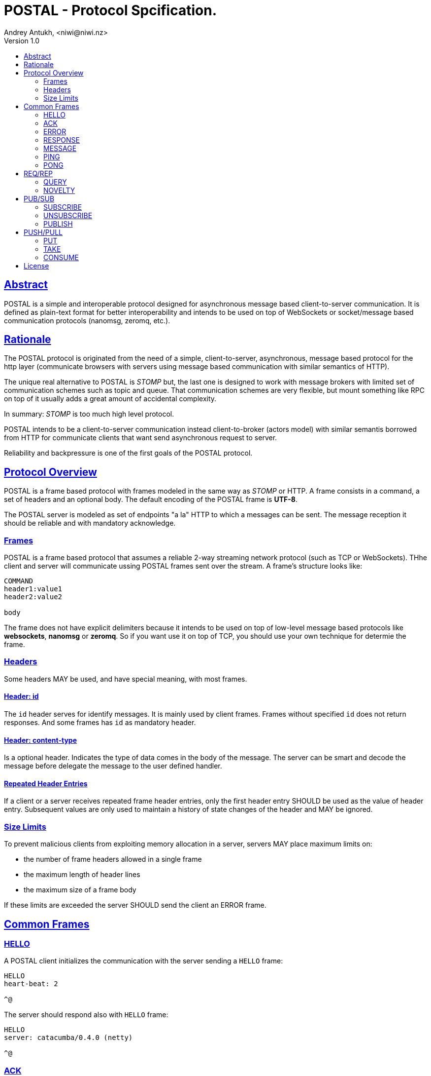 = POSTAL - Protocol Spcification.
Andrey Antukh, <niwi@niwi.nz>
Version 1.0
:toc:
:toc-title:
:toclevels: 2
:!numbered:
:idseparator: -
:idprefix:
:source-highlighter: pygments
:pygments-style: friendly
:sectlinks:


== Abstract

POSTAL is a simple and interoperable protocol designed for asynchronous message based
client-to-server communication. It is defined as plain-text format for better
interoperability and intends to be used on top of WebSockets or socket/message based
communication protocols (nanomsg, zeromq, etc.).


== Rationale

The POSTAL protocol is originated from the need of a simple, client-to-server,
asynchronous, message based protocol for the http layer (communicate browsers with servers
using message based communication with similar semantics of HTTP).

The unique real alternative to POSTAL is _STOMP_ but, the last one is designed to work
with message brokers with limited set of communication schemes such as topic and queue.
That communication schemes are very flexible, but mount something like RPC on top of it
usually adds a great amount of accidental complexity.

In summary: _STOMP_ is too much high level protocol.

POSTAL intends to be a client-to-server communication instead client-to-broker (actors
model) with similar semantis borrowed from HTTP for communicate clients that want send
asynchronous request to server.

Reliability and backpressure is one of the first goals of the POSTAL protocol.


== Protocol Overview

POSTAL is a frame based protocol with frames modeled in the same way as _STOMP_ or
HTTP. A frame consists in a command, a set of headers and an optional body.
The default encoding of the POSTAL frame is *UTF-8*.

The POSTAL server is modeled as set of endpoints "a la" HTTP to which a messages can
be sent. The message reception it should be reliable and with mandatory acknowledge.


=== Frames

POSTAL is a frame based protocol that assumes a reliable 2-way streaming network
protocol (such as TCP or WebSockets). THhe client and server will communicate ussing
POSTAL frames sent over the stream. A frame's structure looks like:

[source, text]
----
COMMAND
header1:value1
header2:value2

body
----

The frame does not have explicit delimiters because it intends to be used on top of
low-level message based protocols like *websockets*, *nanomsg* or *zeromq*. So if you
want use it on top of TCP, you should use your own technique for determie the frame.


=== Headers

Some headers MAY be used, and have special meaning, with most frames.


==== Header: *id*

The `id` header serves for identify messages. It is mainly used by client frames. Frames
without specified `id` does not return responses. And some frames has `id` as mandatory
header.


==== Header: *content-type*

Is a optional header. Indicates the type of data comes in the body of the message.
The server can be smart and decode the message before delegate the message to the
user defined handler.


==== Repeated Header Entries

If a client or a server receives repeated frame header entries, only the first header
entry SHOULD be used as the value of header entry. Subsequent values are only used to
maintain a history of state changes of the header and MAY be ignored.


=== Size Limits

To prevent malicious clients from exploiting memory allocation in a server, servers MAY
place maximum limits on:

* the number of frame headers allowed in a single frame
* the maximum length of header lines
* the maximum size of a frame body

If these limits are exceeded the server SHOULD send the client an ERROR frame.


== Common Frames

=== HELLO

A POSTAL client initializes the communication with the server sending a `HELLO` frame:

[source, text]
----
HELLO
heart-beat: 2

^@
----

The server should respond also with `HELLO` frame:

[source, text]
----
HELLO
server: catacumba/0.4.0 (netty)

^@
----


=== ACK

Is a generic frame that is used for acknowledge the messages received by the server.
It represents the signal that the server have recived a message. Is a body less
version of `RESPONSE` frame.

This is aspect of the `ACK` frame:

[source, text]
----
ACK
message-id: e11a27d3-4b86-4191-a310-12847fa79d48

^@
----

The `ACK` frames should mandatory identify the associated message. So if a message
sent to the server does not provide any identification id, the `ACK` frame should
not to be send by server.


=== ERROR

Is a generic frame that represents a error situation. This kind of messages can be send
by server when something goes wrong.

This is aspect of the `ERROR` frame:

[source, text]
----
ERROR
content-type: application/json
content-length: 31
code: 404

{"message": "Does not exists."}^@
----

The `ERROR` frame has `code` as mandatory header and it is represents a error code. The
POSTAL protocol will define a little subset of semantic errors that can be used by
your application or define your own error codes.


=== RESPONSE

This is a generic frame that represents a server response to some kind of request. This
frame is mainly used by REQ/REP scalability protocols explained below.

This is aspect of the `RESPONSE` frame:

[source, text]
----
RESPONSE
message-id: e11a27d3-4b86-4191-a310-12847fa79d48
content-type: application/json
content-length: 31

{"id": 1, "first_name": "Yennefer"}^@
----

The `message-id` is a mandatory header that allow a client pair the response to the
previous request frame. If a request message does not comes with `id` attribute,
the response will not be sent by server.


=== MESSAGE

This is a generic frame that represents a server message. This frame is very similar
purpose that `RESPONSE` but very different semantics. This frame can be sent by server
in any moment, without client intervention.

Mainly used for consume messages from subscriptions or from queues. See more PUB/SUB and
PUSH/PULL scalability protocols.

This is aspect of the `RESPONSE` frame:

[source, text]
----
MESSAGE
subscription: e11a27d3-4b86-4191-a310-12847fa79d48
content-type: application/json
content-length: 31

{"id": 1, "first_name": "Yennefer"}^@
----


=== PING

This is a server frame that's used for the keepalive control.

[source, text]
----
PING
id: 1

^@
----


=== PONG

This is a client frame that's used for reply the `PING` frames. Also used for keepalive
control.

----
PONG
id:1

^@
----


== REQ/REP

This section will contain frames that are part ot the REQ/REP scalability protocol.


=== QUERY

This is a frame that should be used for request data from specified resource. It has very
similar semantics to the HTTP GET request.

This is the aspect of the `QUERY` frame:

[source, text]
----
QUERY
id: e11a27d3-4b86-4191-a310-12847fa79d48
destination: /user/2

^@
----

After sending a `QUERY` frame we should expect an `RESPONSE` frame from the server
unless the `id` header is ommited. The `destination` header is mandatory and it is
represented as URI path.


=== NOVELTY

This is a frame that serves for submit data to be processed to a specified resource. It
has versy similar semantics that HTTP POST requests.

This is the aspect of the `NOVELTY` frame:

[source, text]
----
NOVELTY
id: e11a27d3-4b86-4191-a310-12847fa79d48
content-type: application/edn
destination: /user/2

[[:db/add 857582744 :username "foobar"]
 [:db/add 857582744 :password "secret"]]^@
----

After sending a `NOVELTY` frame we should expect an `RESPONSE` to be sent back.
The `destination` header is mandatory and it is represented as URI path.


== PUB/SUB

This section will contain frames that are part ot the PUB/SUB scalability protocol.


=== SUBSCRIBE

This is a frame that's should be used for notify the server that a client want subscribe
to a specific topic.

[source, text]
----
SUBSCRIBE
id: e11a27d3-4b86-4191-a310-12847fa79d48
topic: user.notifications

^@
----

The *id* and *topic* headers are mandatory.

As consecuence of send this frame, the server should send back to the client the `ACK`
frame confirming that the subscription is made successfully.

[source, text]
----
ACK
id: e11a27d3-4b86-4191-a310-12847fa79d48
topic: user.notifications

^@
----

The implementation of the subscription mechanism is user defined. This spec does not
covers any low-level aspect. The `SUBSCRIBE` has just a semantic name. Nothing prevents
to the user use `SUBSCRIBE` frames to something different.

Then the subscription is established, the server may start send you arbitrary number
of `MESSAGE` frames identified by the topic:

[source, text]
----
MESSAGE
id: e11a27d3-4b86-4191-a310-12847fa79d48
topic: user.notifications
content-type: application/edn

{:foo "bar"}^@
----

WARNING: Nothing prevents server send `MESSAGE` frames independently if you have done a
subscription or not (ex: the server can start sending notifications to the client at
any time, no subscription action is nedded). The `SUBSCRIBE` frame is a semantic frame
that allows subscription negotiation if the user needs it.


=== UNSUBSCRIBE

This is a frame that should be used for cancel a subscription.

[source, text]
----
UNSUBSCRIBE
id: e11a27d3-4b86-4191-a310-12847fa79d48
topic: user.notifications
----

As consecuence of send this frame, the server should send back to the client the `ACK`
frame confirming that the server had successfully removed the subscription.


=== PUBLISH

This is a frame that should be used for publish a message in a specified topic. If a
client is also subscribed to the topic, it will receive the published message.

[source, text]
----
PUBLISH
id: e11a27d3-4b86-4191-a310-12847fa79d48
topic: user.notifications
content-type: application/edn

{:message "content"}^@
----


As consecuence of send this frame, the server should send back to the client the `ACK`
frame confirming that the publish is done successfully.

[source, text]
----
ACK
id: e11a27d3-4b86-4191-a310-12847fa79d48

^@
----


== PUSH/PULL

This section will contain frames that are part ot the PUSH/PULL scalability protocol.

=== PUT

TBD


=== TAKE

TBD


=== CONSUME

TBD



== License

_catacumba_ is licensed under BSD (2-Clause) license:

----
Copyright (c) 2015 Andrey Antukh <niwi@niwi.nz>

All rights reserved.

Redistribution and use in source and binary forms, with or without
modification, are permitted provided that the following conditions are met:

* Redistributions of source code must retain the above copyright notice, this
  list of conditions and the following disclaimer.

* Redistributions in binary form must reproduce the above copyright notice,
  this list of conditions and the following disclaimer in the documentation
  and/or other materials provided with the distribution.

THIS SOFTWARE IS PROVIDED BY THE COPYRIGHT HOLDERS AND CONTRIBUTORS "AS IS"
AND ANY EXPRESS OR IMPLIED WARRANTIES, INCLUDING, BUT NOT LIMITED TO, THE
IMPLIED WARRANTIES OF MERCHANTABILITY AND FITNESS FOR A PARTICULAR PURPOSE ARE
DISCLAIMED. IN NO EVENT SHALL THE COPYRIGHT HOLDER OR CONTRIBUTORS BE LIABLE
FOR ANY DIRECT, INDIRECT, INCIDENTAL, SPECIAL, EXEMPLARY, OR CONSEQUENTIAL
DAMAGES (INCLUDING, BUT NOT LIMITED TO, PROCUREMENT OF SUBSTITUTE GOODS OR
SERVICES; LOSS OF USE, DATA, OR PROFITS; OR BUSINESS INTERRUPTION) HOWEVER
CAUSED AND ON ANY THEORY OF LIABILITY, WHETHER IN CONTRACT, STRICT LIABILITY,
OR TORT (INCLUDING NEGLIGENCE OR OTHERWISE) ARISING IN ANY WAY OUT OF THE USE
OF THIS SOFTWARE, EVEN IF ADVISED OF THE POSSIBILITY OF SUCH DAMAGE.
----
